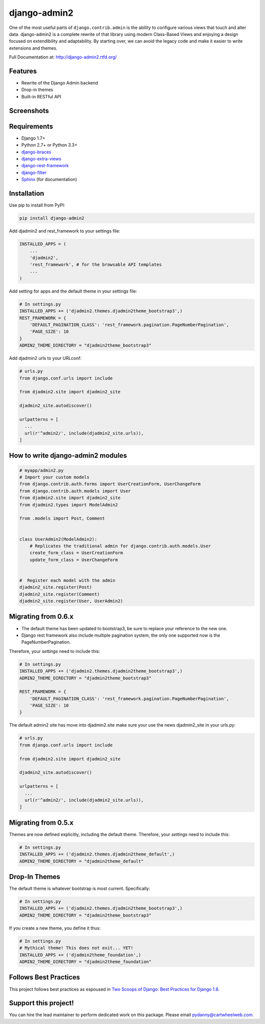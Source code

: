 =============
django-admin2
=============

.. image:: https://travis-ci.org/pydanny/django-admin2.png
   :alt: Build Status
   :target: https://travis-ci.org/pydanny/django-admin2
.. image:: https://coveralls.io/repos/pydanny/django-admin2/badge.png?branch=develop
   :alt: Coverage Status
   :target: https://coveralls.io/r/pydanny/django-admin2
.. image:: https://badges.gitter.im/Join Chat.svg
   :target: https://gitter.im/pydanny/django-admin2?utm_source=badge&utm_medium=badge&utm_campaign=pr-badge&utm_content=badge

One of the most useful parts of ``django.contrib.admin`` is the ability to
configure various views that touch and alter data. django-admin2 is a complete
rewrite of that library using modern Class-Based Views and enjoying a design
focused on extendibility and adaptability. By starting over, we can avoid the
legacy code and make it easier to write extensions and themes.

Full Documentation at: http://django-admin2.rtfd.org/

Features
========

* Rewrite of the Django Admin backend
* Drop-in themes
* Built-in RESTful API

Screenshots
===========

.. image:: https://github.com/pydanny/django-admin2/raw/develop/screenshots/Site_administration.png
    :width: 722px
    :alt: Site administration
    :align: center
    :target: https://github.com/pydanny/django-admin2/raw/develop/screenshots/Site_administration.png

.. image:: https://github.com/pydanny/django-admin2/raw/develop/screenshots/Select_user.png
    :width: 722px
    :alt: Select user
    :align: center
    :target: https://github.com/pydanny/django-admin2/raw/develop/screenshots/Select_user.png

Requirements
============

* Django 1.7+
* Python 2.7+ or Python 3.3+
* django-braces_
* django-extra-views_
* django-rest-framework_
* django-filter_
* Sphinx_ (for documentation)

.. _django-braces: https://github.com/brack3t/django-braces
.. _django-extra-views: https://github.com/AndrewIngram/django-extra-views
.. _django-rest-framework: https://github.com/tomchristie/django-rest-framework
.. _django-filter: https://github.com/alex/django-filter
.. _Sphinx: http://sphinx-doc.org/



Installation
============

Use pip to install from PyPI:

.. code-block:: python

   pip install django-admin2

Add djadmin2 and rest_framework to your settings file:

.. code-block:: python

    INSTALLED_APPS = (
        ...
        'djadmin2',
        'rest_framework', # for the browsable API templates
        ...
    )

Add setting for apps and the default theme in your settings file:

.. code-block:: python

    # In settings.py
    INSTALLED_APPS += ('djadmin2.themes.djadmin2theme_bootstrap3',)
    REST_FRAMEWORK = {
        'DEFAULT_PAGINATION_CLASS': 'rest_framework.pagination.PageNumberPagination',
        'PAGE_SIZE': 10
    }
    ADMIN2_THEME_DIRECTORY = "djadmin2theme_bootstrap3"

Add djadmin2 urls to your URLconf:

.. code-block:: python

    # urls.py
    from django.conf.urls import include

    from djadmin2.site import djadmin2_site

    djadmin2_site.autodiscover()

    urlpatterns = [
      ...
      url(r'^admin2/', include(djadmin2_site.urls)),
    ]


How to write django-admin2 modules
==================================

.. code-block:: python

  # myapp/admin2.py
  # Import your custom models
  from django.contrib.auth.forms import UserCreationForm, UserChangeForm
  from django.contrib.auth.models import User
  from djadmin2.site import djadmin2_site
  from djadmin2.types import ModelAdmin2

  from .models import Post, Comment


  class UserAdmin2(ModelAdmin2):
      # Replicates the traditional admin for django.contrib.auth.models.User
      create_form_class = UserCreationForm
      update_form_class = UserChangeForm


  #  Register each model with the admin
  djadmin2_site.register(Post)
  djadmin2_site.register(Comment)
  djadmin2_site.register(User, UserAdmin2)

Migrating from 0.6.x
====================

- The default theme has been updated to bootstrap3, be sure to replace your reference to the new one.
- Django rest framework also include multiple pagination system, the only one supported now is the PageNumberPagination.

Therefore, your `settings` need to include this:

.. code-block:: python

    # In settings.py
    INSTALLED_APPS += ('djadmin2.themes.djadmin2theme_bootstrap3',)
    ADMIN2_THEME_DIRECTORY = "djadmin2theme_bootstrap3"

    REST_FRAMEWORK = {
        'DEFAULT_PAGINATION_CLASS': 'rest_framework.pagination.PageNumberPagination',
        'PAGE_SIZE': 10
    }

The default admin2 site has move into djadmin2.site make sure your use the news djadmin2_site in your urls.py:

.. code-block:: python

    # urls.py
    from django.conf.urls import include

    from djadmin2.site import djadmin2_site

    djadmin2_site.autodiscover()

    urlpatterns = [
      ...
      url(r'^admin2/', include(djadmin2_site.urls)),
    ]

Migrating from 0.5.x
====================

Themes are now defined explicitly, including the default theme. Therefore, your `settings` need to include this:

.. code-block:: python

    # In settings.py
    INSTALLED_APPS += ('djadmin2.themes.djadmin2theme_default',)
    ADMIN2_THEME_DIRECTORY = "djadmin2theme_default"

Drop-In Themes
==============

The default theme is whatever bootstrap is most current. Specifically:

.. code-block:: python

    # In settings.py
    INSTALLED_APPS += ('djadmin2.themes.djadmin2theme_bootstrap3',)
    ADMIN2_THEME_DIRECTORY = "djadmin2theme_bootstrap3"

If you create a new theme, you define it thus:

.. code-block:: python

    # In settings.py
    # Mythical theme! This does not exit... YET!
    INSTALLED_APPS += ('djadmin2theme_foundation',)
    ADMIN2_THEME_DIRECTORY = "djadmin2theme_foundation"
    
Follows Best Practices
======================

.. image:: http://twoscoops.smugmug.com/Two-Scoops-Press-Media-Kit/i-C8s5jkn/0/O/favicon-152.png
   :name: Two Scoops Logo
   :align: center
   :alt: Two Scoops of Django
   :target: http://twoscoopspress.org/products/two-scoops-of-django-1-8

This project follows best practices as espoused in `Two Scoops of Django: Best Practices for Django 1.8`_.

.. _`Two Scoops of Django: Best Practices for Django 1.8`: http://twoscoopspress.org/products/two-scoops-of-django-1-8


Support this project!
=====================

You can hire the lead maintainer to perform dedicated work on this package. Please email pydanny@cartwheelweb.com.

